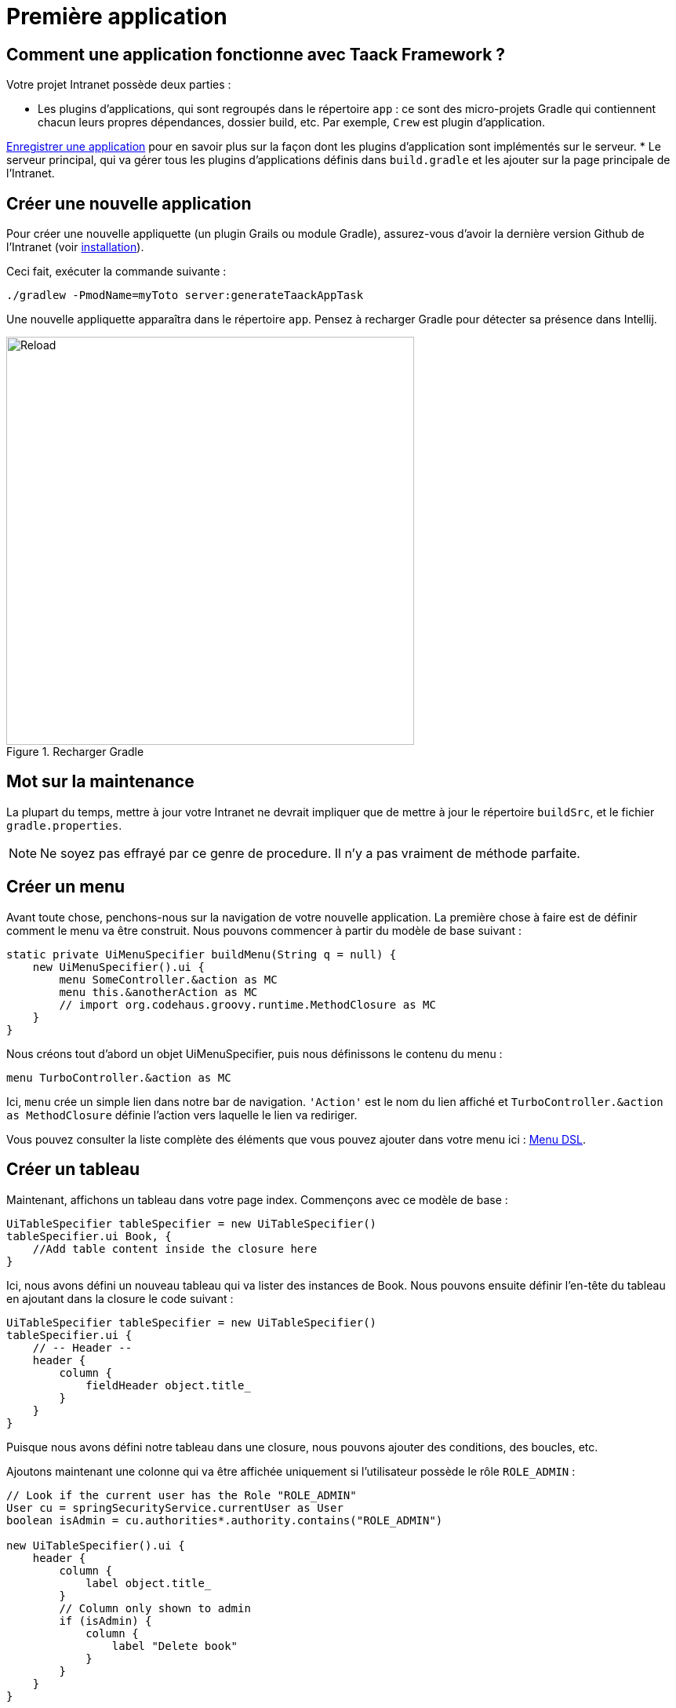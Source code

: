= Première application

== Comment une application fonctionne avec Taack Framework ?

Votre projet Intranet possède deux parties :

* Les plugins d'applications, qui sont regroupés dans le répertoire `app` : ce sont des micro-projets Gradle qui contiennent chacun leurs propres dépendances, dossier build, etc. Par exemple, `Crew` est plugin d'application.

link:doc/plugin/taack-plugin-fr.adoc[Enregistrer une application] pour en savoir plus sur la façon dont les plugins d'application sont implémentés sur le serveur.
* Le serveur principal, qui va gérer tous les plugins d'applications définis dans `build.gradle` et les ajouter sur la page principale de l'Intranet.

== Créer une nouvelle application

Pour créer une nouvelle appliquette (un plugin Grails ou module Gradle), assurez-vous d'avoir la dernière version Github de l'Intranet (voir link:install-fr.adoc[installation]).

Ceci fait, exécuter la commande suivante :

[,bash]
----
./gradlew -PmodName=myToto server:generateTaackAppTask
----

Une nouvelle appliquette apparaîtra dans le répertoire `app`. Pensez à recharger Gradle pour détecter sa présence dans Intellij.

.Recharger Gradle
image::screenshot-new-app-gradle-reload.webp[Reload,width=520,align="left"]

== Mot sur la maintenance

La plupart du temps, mettre à jour votre Intranet ne devrait impliquer que de mettre à jour le répertoire `buildSrc`, et le fichier `gradle.properties`.

NOTE: Ne soyez pas effrayé par ce genre de procedure. Il n'y a pas vraiment de méthode parfaite.

== Créer un menu

Avant toute chose, penchons-nous sur la navigation de votre nouvelle application. La première chose à faire est de définir comment le menu va être construit. Nous pouvons commencer à partir du modèle de base suivant :

[,groovy]
----
static private UiMenuSpecifier buildMenu(String q = null) {
    new UiMenuSpecifier().ui {
        menu SomeController.&action as MC
        menu this.&anotherAction as MC
        // import org.codehaus.groovy.runtime.MethodClosure as MC
    }
}
----

Nous créons tout d'abord un objet UiMenuSpecifier, puis nous définissons le contenu du menu :

[,groovy]
----
menu TurboController.&action as MC
----

Ici, `menu` crée un simple lien dans notre bar de navigation. `'Action'` est le nom du lien affiché et `TurboController.&action as MethodClosure` définie l'action vers laquelle le lien va rediriger.

Vous pouvez consulter la liste complète des éléments que vous pouvez ajouter dans votre menu ici : link:doc/DSLs/menu-dsl-fr.adoc[Menu DSL].

== Créer un tableau

Maintenant, affichons un tableau dans votre page index. Commençons avec ce modèle de base :

[,groovy]
----
UiTableSpecifier tableSpecifier = new UiTableSpecifier()
tableSpecifier.ui Book, {
    //Add table content inside the closure here
}
----

Ici, nous avons défini un nouveau tableau qui va lister des instances de Book.
Nous pouvons ensuite définir l'en-tête du tableau en ajoutant dans la closure le code suivant :

[,groovy]
----
UiTableSpecifier tableSpecifier = new UiTableSpecifier()
tableSpecifier.ui {
    // -- Header --
    header {
        column {
            fieldHeader object.title_
        }
    }
}
----

Puisque nous avons défini notre tableau dans une closure, nous pouvons ajouter des conditions, des boucles, etc.

Ajoutons maintenant une colonne qui va être affichée uniquement si l'utilisateur possède le rôle `ROLE_ADMIN` :

[,groovy]
----
// Look if the current user has the Role "ROLE_ADMIN"
User cu = springSecurityService.currentUser as User
boolean isAdmin = cu.authorities*.authority.contains("ROLE_ADMIN")

new UiTableSpecifier().ui {
    header {
        column {
            label object.title_
        }
        // Column only shown to admin
        if (isAdmin) {
            column {
                label "Delete book"
            }
        }
    }
}
----

La colonne avec l'en-tête "Delete book" sera affichée seulement si l'utilisateur courant est un admin.

Maintenant, nous allons remplir notre tableau. Nous allons lister toutes les instances de Book dans la base de données en utilisant l'instruction `iterate` du DSL des tables.

[,groovy]
----
User cu = springSecurityService.currentUser as User
boolean isAdmin = cu.authorities*.authority.contains("ROLE_ADMIN")

new UiTableSpecifier().ui {
    header {
        column {
            label object.title_
        }
        // Column only shown to admin
        if (isAdmin) {
            column {
                label "Delete book"
            }
        }
    }

    iterate(taackFilterService.getBuilder(Book)
            .setMaxNumberOfLine(8)
            .setSortOrder(TaackFilter.Order.DESC, object.title_)
            .build()) { Book book ->
        rowColumn {
            rowField book.title_ //The underscore is needed here
        }
        // If the user is an admin display a column with a button link
        // to redirect towards the book deletion action
        if (isAdmin) {
            rowColumn {
                rowAction ActionIcon.DELETE,
                        this.&deleteBook as MC, book.id
            }
        }
    }
}
----

Pour chaque livre dans notre liste, nous créons une nouvelle ligne avec son titre dans la première colonne et un bouton "supprimer" dans la seconde colonne si l'utilisateur est un admin (pour le moment, nous sommes redirigés vers `index` puisque nous n'avons pas encore créé de méthode de suppression).

Votre tableau est désormais complet. Nous devons maintenant simplement l'afficher sur la page.
Pour afficher les UiSpecifiers que nous avons précédemment construits, nous devons utiliser `taackUiService`. Il devrait être déjà importé dans le contrôleur créé par la commande `create-taack-app`.

Ajoutez le code suivant sous le code de votre tableau :

[,groovy]
----
taackUiService.show(new UiBlockSpecifier().ui {
    table tableSpecifier
}, buildMenu())
----

`taackUiService.show(UiBlockSpecifier block, UiMenuSpecifier menu)` sera en charge d'afficher la spécification que nous lui avons donnée. Dans ce cas, nous voulons afficher un `ajaxBlock` qui contient une `table` nommée "Book table". Nous passons notre `tableSpecifier` précédemment créé en tant qu'argument et nous réglons la largeur du tableau à `MAX` afin qu'il occupe toute la largeur de la page.
Nous utilisons également notre méthode statique `buildMenu()` créée auparavant, et nous la passons en tant que second argument de `show()` pour afficher notre menu avec la page.

Vous pouvez maintenant lancer le serveur et accéder à votre nouvelle application. Votre tableau devrait fonctionner, mais pour le moment, vous ne devriez voir que les en-têtes, car vous n'avez pas encore de livres dans votre base de données. Continuons donc avec la création du formulaire et la sauvegarde de l'objet dans la base de données.

== Ajouter des boutons dans le tableau

Nous allons ajouter un bouton dans notre tableau Book qui va ouvrir un modal en ajax pour créer un nouveau livre. Pour cela, nous devons ajouter une closure dans le tableau comme ceci :

[,groovy]
----
taackUiService.show(new UiBlockSpecifier().ui {
    table 'Book table', tableSpecifier, BlockSpec.Width.MAX, {
        //Added Closure here
        if (isAdmin())
            action ActionIcon.CREATE, this.&bookForm as MC
    }
}, buildMenu())
----

Maintenant un admin pourra voir un bouton "Créer" en haut à droite du tableau.

La méthode `action` est composée des paramètres suivants :

. L'icône du bouton ;
. L'action vers laquelle le bouton va rediriger ;
. Le libellé sera composé et traduit en utilisant le nom de l'action.

== Créer un formulaire et sauvegarder des objets

Nous allons maintenant créer le formulaire qui sera utilisé à la fois pour la création et la mise à jour des livres. Pour gérer les deux cas, nous allons d'abord définir notre action `bookForm` et ensuite initialiser soit un nouveau livre, soit regarder si l'identifiant d'une instance de livre a été passé en paramètre de la requête.

[,groovy]
----
def bookForm(Book book) {
    book ?= new Book(params)
}
----

Maintenant, nous allons créer un `FormSpecifier` pour définir notre formulaire et son contenu :

[,groovy]
----
UiFormSpecifier form = new UiFormSpecifier()
form.ui book, {
    //Section of fields
    section "Book details", {
        field book.title_
        field book.author_
    }
    //Save button
    formAction this.&saveBook as MC
}
----

Maintenant que votre formulaire est défini, affichons-le en utilisant `taackUiService.show()`.

[,groovy]
----
UiBlockSpecifier b = new UiBlockSpecifier()
b.ui {
    modal {
        form form, BlockSpec.Width.MAX
    }
}
taackUiService.show(b)
----

Cette fois, nous n'allons pas spécifier `buildMenu` dans notre show, car nous ne voulons pas que le menu soit affiché dans le modal !

N'oubliez pas de créer l'action `saveBook` :

[,groovy]
----
@Secured("ROLE_ADMIN")
@Transactional
def saveBook(String redirectAction) {
    taackSaveService.saveThenReloadOrRenderErrors(Book)
}
----

Puisque nous voulons autoriser seulement les administrateurs à créer des livres, l'annotation `@Secured` a été ajoutée au niveau de la méthode saveBook. Pour plus d'informations, nous vous invitons à consulter le chapitre détaillé sur les annotations de sécurité : https://grails.github.io/grails-spring-security-core/5.0.0-RC1/index.html#secured-annotation[grails-spring-security-core].

== Afficher un objet

Maintenant que nous pouvons créer des livres et les lister dans un tableau, affichons leurs détails dans un modal.
Encore une fois, nous allons définir le Specifier et l'afficher dans un bloc via `taackUiService.show()` :

[,groovy]
----
def showUser(Book book) {
    // Define the show displayed fields
    UiShowSpecifier showSpec = new UiShowSpecifier().ui(book, {
        fieldLabeled book.title_
        fieldLabeled book.author_
    })

    taackUiService.show(new UiBlockSpecifier().ui {
        modal {
            show showSpec
        }
    })
}
----

Nous devons également ajouter un lien vers cette page dans le tableau. Pour ajouter un lien dans le tableau, ajoutez la ligne suivante dans la même rowColumn (sous le champ title du livre par exemple) que celle où vous voulez que le bouton apparaisse :

[,groovy]
----
rowAction
        ActionIcon.SHOW * StyleModifier.SCALE_DOWN, <1>
        TurboController.&showBook as MC, book.id
----

<1> Cela créera un _petit_ bouton dans la cellule du tableau qui ouvrira un modal avec les détails du livre correspondant.

Notez qu'ici, `ActionIcon` a été multiplié avec un `IconStyle` pour modifier la taille de l'icône.

== Supprimer un objet

Vous souvenez-vous du bouton de suppression que nous avons placé dans notre tableau ? Nous allons maintenant le faire fonctionner. Pour cela, remplacez le nom de l'action dans le tableau par "[.code]``&deleteBook``", puis créez une nouvelle action avec le même nom dans le contrôleur :

[,groovy]
----
@Transactional
@Secured(['ROLE_ADMIN'])
def deleteBook(Book book) {
    book.delete()
    redirect action: 'index'
}
----

C'est tout ! Nous utilisons la méthode `delete` pour supprimer le livre de la base de données, puis on redirige vers l'action `index` afin de revenir au tableau.

Vous disposez maintenant d'un CRUD entièrement fonctionnel pour votre classe Book sans avoir touché aux fichiers HTML/GSP !

*Vous êtes maintenant prêt à vous plonger dans les fonctionnalités plus complexes de Taack Ui Framework.*

*Bienvenue !*

